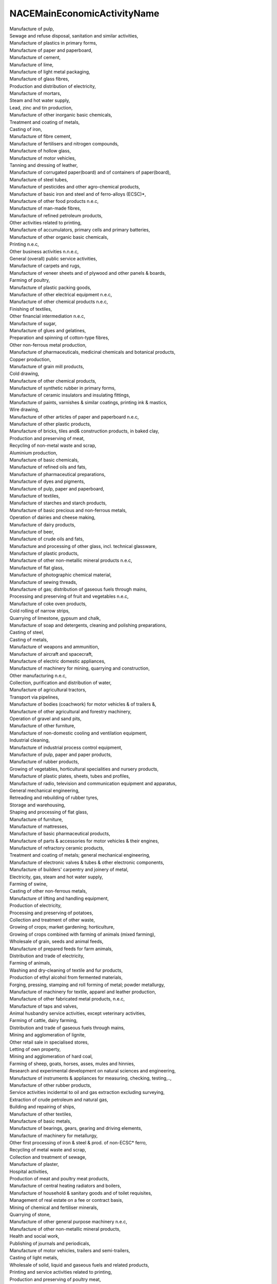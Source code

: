 .. _nacemaineconomicactivityname:

NACEMainEconomicActivityName
----------------------------

| Manufacture of pulp,
| Sewage and refuse disposal, sanitation and similar activities,
| Manufacture of plastics in primary forms,
| Manufacture of paper and paperboard,
| Manufacture of cement,
| Manufacture of lime,
| Manufacture of light metal packaging,
| Manufacture of glass fibres,
| Production and distribution of electricity,
| Manufacture of mortars,
| Steam and hot water supply,
| Lead, zinc and tin production,
| Manufacture of other inorganic basic chemicals,
| Treatment and coating of metals,
| Casting of iron,
| Manufacture of fibre cement,
| Manufacture of fertilisers and nitrogen compounds,
| Manufacture of hollow glass,
| Manufacture of motor vehicles,
| Tanning and dressing of leather,
| Manufacture of corrugated paper(board) and of containers of paper(board),
| Manufacture of steel tubes,
| Manufacture of pesticides and other agro-chemical products,
| Manufacture of basic iron and steel and of ferro-alloys (ECSC)*,
| Manufacture of other food products n.e.c,
| Manufacture of man-made fibres,
| Manufacture of refined petroleum products,
| Other activities related to printing,
| Manufacture of accumulators, primary cells and primary batteries,
| Manufacture of other organic basic chemicals,
| Printing n.e.c,
| Other business activities n.n.e.c,
| General (overall) public service activities,
| Manufacture of carpets and rugs,
| Manufacture of veneer sheets and of plywood and other panels & boards,
| Farming of poultry,
| Manufacture of plastic packing goods,
| Manufacture of other electrical equipment n.e.c,
| Manufacture of other chemical products n.e.c,
| Finishing of textiles,
| Other financial intermediation n.e.c,
| Manufacture of sugar,
| Manufacture of glues and gelatines,
| Preparation and spinning of cotton-type fibres,
| Other non-ferrous metal production,
| Manufacture of pharmaceuticals, medicinal chemicals and botanical products,
| Copper production,
| Manufacture of grain mill products,
| Cold drawing,
| Manufacture of other chemical products,
| Manufacture of synthetic rubber in primary forms,
| Manufacture of ceramic insulators and insulating fittings,
| Manufacture of paints, varnishes & similar coatings, printing ink & mastics,
| Wire drawing,
| Manufacture of other articles of paper and paperboard n.e.c,
| Manufacture of other plastic products,
| Manufacture of bricks, tiles and& construction products, in baked clay,
| Production and preserving of meat,
| Recycling of non-metal waste and scrap,
| Aluminium production,
| Manufacture of basic chemicals,
| Manufacture of refined oils and fats,
| Manufacture of pharmaceutical preparations,
| Manufacture of dyes and pigments,
| Manufacture of pulp, paper and paperboard,
| Manufacture of textiles,
| Manufacture of starches and starch products,
| Manufacture of basic precious and non-ferrous metals,
| Operation of dairies and cheese making,
| Manufacture of dairy products,
| Manufacture of beer,
| Manufacture of crude oils and fats,
| Manufacture and processing of other glass, incl. technical glassware,
| Manufacture of plastic products,
| Manufacture of other non-metallic mineral products n.e.c,
| Manufacture of flat glass,
| Manufacture of photographic chemical material,
| Manufacture of sewing threads,
| Manufacture of gas; distribution of gaseous fuels through mains,
| Processing and preserving of fruit and vegetables n.e.c,
| Manufacture of coke oven products,
| Cold rolling of narrow strips,
| Quarrying of limestone, gypsum and chalk,
| Manufacture of soap and detergents, cleaning and polishing preparations,
| Casting of steel,
| Casting of metals,
| Manufacture of weapons and ammunition,
| Manufacture of aircraft and spacecraft,
| Manufacture of electric domestic appliances,
| Manufacture of machinery for mining, quarrying and construction,
| Other manufacturing n.e.c,
| Collection, purification and distribution of water,
| Manufacture of agricultural tractors,
| Transport via pipelines,
| Manufacture of bodies (coachwork) for motor vehicles & of trailers &,
| Manufacture of other agricultural and forestry machinery,
| Operation of gravel and sand pits,
| Manufacture of other furniture,
| Manufacture of non-domestic cooling and ventilation equipment,
| Industrial cleaning,
| Manufacture of industrial process control equipment,
| Manufacture of pulp, paper and paper products,
| Manufacture of rubber products,
| Growing of vegetables, horticultural specialities and nursery products,
| Manufacture of plastic plates, sheets, tubes and profiles,
| Manufacture of radio, television and communication equipment and apparatus,
| General mechanical engineering,
| Retreading and rebuilding of rubber tyres,
| Storage and warehousing,
| Shaping and processing of flat glass,
| Manufacture of furniture,
| Manufacture of mattresses,
| Manufacture of basic pharmaceutical products,
| Manufacture of parts & accessories for motor vehicles & their engines,
| Manufacture of refractory ceramic products,
| Treatment and coating of metals; general mechanical engineering,
| Manufacture of electronic valves & tubes & other electronic components,
| Manufacture of builders' carpentry and joinery of metal,
| Electricity, gas, steam and hot water supply,
| Farming of swine,
| Casting of other non-ferrous metals,
| Manufacture of lifting and handling equipment,
| Production of electricity,
| Processing and preserving of potatoes,
| Collection and treatment of other waste,
| Growing of crops; market gardening; horticulture,
| Growing of crops combined with farming of animals (mixed farming),
| Wholesale of grain, seeds and animal feeds,
| Manufacture of prepared feeds for farm animals,
| Distribution and trade of electricity,
| Farming of animals,
| Washing and dry-cleaning of textile and fur products,
| Production of ethyl alcohol from fermented materials,
| Forging, pressing, stamping and roll forming of metal; powder metallurgy,
| Manufacture of machinery for textile, apparel and leather production,
| Manufacture of other fabricated metal products, n.e.c,
| Manufacture of taps and valves,
| Animal husbandry service activities, except veterinary activities,
| Farming of cattle, dairy farming,
| Distribution and trade of gaseous fuels through mains,
| Mining and agglomeration of lignite,
| Other retail sale in specialised stores,
| Letting of own property,
| Mining and agglomeration of hard coal,
| Farming of sheep, goats, horses, asses, mules and hinnies,
| Research and experimental development on natural sciences and engineering,
| Manufacture of instruments & appliances for measuring, checking, testing,..,
| Manufacture of other rubber products,
| Service activities incidental to oil and gas extraction excluding surveying,
| Extraction of crude petroleum and natural gas,
| Building and repairing of ships,
| Manufacture of other textiles,
| Manufacture of basic metals,
| Manufacture of bearings, gears, gearing and driving elements,
| Manufacture of machinery for metallurgy,
| Other first processing of iron & steel & prod. of non-ECSC* ferro,
| Recycling of metal waste and scrap,
| Collection and treatment of sewage,
| Manufacture of plaster,
| Hospital activities,
| Production of meat and poultry meat products,
| Manufacture of central heating radiators and boilers,
| Manufacture of household & sanitary goods and of toilet requisites,
| Management of real estate on a fee or contract basis,
| Mining of chemical and fertiliser minerals,
| Quarrying of stone,
| Manufacture of other general purpose machinery n.e.c,
| Manufacture of other non-metallic mineral products,
| Health and social work,
| Publishing of journals and periodicals,
| Manufacture of motor vehicles, trailers and semi-trailers,
| Casting of light metals,
| Wholesale of solid, liquid and gaseous fuels and related products,
| Printing and service activities related to printing,
| Production and preserving of poultry meat,
| Manufacture of explosives,
| Printing of newspapers,
| Building and repairing of pleasure and sporting boats,
| Manufacture of cast iron tubes,
| Processing of tea and coffee,
| Growing of cereals and other crops n.e.c,
| Other farming of animals,
| Mining of non-ferrous metal ores, except uranium and thorium ores,
| Other service activities n.n.e.c,
| Manufacture of industrial gases,
| Manufacture of chemicals, and chemical products,
| Wholesale of meat and meat products,
| Agriculture, hunting and related service activities,
| Manufacture of glass and glass products,
| Maintenance and repair of motor vehicles,
| Manufacture of cement, lime and plaster,
| Manufacture of fabricated metal products, except machinery and equipment,
| Manufacture of other special purpose machinery n.e.c,
| Manufacture of other transport equipment,
| Manufacture of wood & of products of wood & cork and of straw & plaiting...,
| Manufacture of gas,
| Miscellaneous manufacturing n.e.c,
| Manufacture of other transport equipment n.e.c,
| Precious metals production,
| Wholesale of live animals,
| Manufacture of chairs and seats,
| Manufacture of prepared pet foods,
| Transmission of electricity,
| Processing and preserving of fish and fish products,
| Extraction and agglomeration of peat,
| Manufacture of concrete products for construction purposes,
| Manufacture of rubber tyres and tubes,
| Woollen-type weaving,
| Manufacture of ceramic sanitary fixtures,
| Hunting, trapping and game propagation including related service activities,
| Manufacture of ceramic tiles and flags,
| Manufacture of other ceramic products,
| Manufacture of paper stationery,
| Manufacture of locks and hinges,
| Production of mineral waters and soft drinks,
| Preparation and spinning of other textile fibres,
| Manufacture of fruit and vegetable juice,
| Manufacture of malt,
| Activities of other membership organisations n.e.c,
| Supporting service activities for the government as a whole,
| Manufacture of wire products,
| Activities of business and employers organisations,
| Veterinary activities,
| Manufacture of other technical ceramic products,
| Mining of clays and kaolin,
| Other supporting air transport activities,
| Other mining and quarrying n.e.c,
| Manufacture of tanks, reservoirs and containers of metal,
| Manufacture of margarine and similar edible fats,
| Manufacture of perfumes and toilet preparations,
| Manufacture of macaroni, noodles, couscous and similar farinaceous products,
| Manufacture of motorcycles,
| Manufacture of wallpaper,
| Wholesale of chemical products,
| Manufacture of electricity distribution and control apparatus,
| Other business activities n.e.c,
| Processing of nuclear fuel,
| Manufacture of lighting equipment and electric lamps,
| Manufacture of metal structures and parts of structures,
| Manufacture of non-electric domestic appliances,
| Higher education,
| Manufacture of pumps and compressors,
| Agricultural service activities,
| Wholesale of pharmaceutical goods,
| Management activities of holding companies,
| Manufacture of homogenised food preparations and dietetic food,
| Manufacture of steel drums and similar containers,
| Manufacture of watches and clocks,
| Other publishing,
| Floor and wall covering,
| Other first processing of iron & steel; prod. of non-ECSC* ferro,
| Sale of motor vehicle parts and accessories,
| Manufacture of essential oils,
| Manufacture of plaster products for construction purposes,
| Architectural and engineering activities and related technical consultancy,
| Fair and amusement park activities,
| Demolition and wrecking of buildings; earth moving,
| Dressing and dyeing of fur; manufacture of articles of fur,
| Manufacture of musical instruments,
| Packaging activities,
| Scheduled air transport,
| Transport via railways,
| Manufacture of other textiles n.e.c,
| Activities of households as employers of domestic staff,
| Manufacture of cocoa; chocolate and sugar confectionery,
| Manufacture of fasteners, screw machine products, chain and springs,
| Manufacture of railway and tramway locomotives and rolling stock,
| Manufacture of electric motors, generators and transformers,
| Manufacture of machinery for food, beverage and tobacco processing,
| Preparation and spinning of worsted-type fibres,
| Manufacture of condiments and seasonings,
| Renting of personal and household goods n.e.c,
| Manufacture of distilled potable alcoholic beverages,
| Defence activities,
| Manufacture of other office and shop furniture,
| Manufacture of builders' ware of plastic,
| Manufacture of ice cream,
| Manufacture of prepared unrecorded media,
| Sawmilling and planing of wood, impregnation of wood,
| Manufacture of TV & radio receivers, sound or video recording or ... app.,
| Manufacture of TV & radio transmitters & apparatus for line telephony &,
| Agents sale of machinery, industrial equipment, ships & aircrafts,
| Wholesale of other machinery for use in industry, trade and navigation,
| Throwing and preparation of silk including from noils and throwing and ....,
| Manufacture of other kitchen furniture,
| Manufacture of insulated wire and cable,
| Freight transport by road,
| Manufacture of electrical equipment for engines (F1) & vehicles (F2) n.e.c,
| Wholesale of metals and metal ores,
| Manufacture of other articles of concrete, plaster and cement,
| Worsted-type weaving,
| Cotton-type weaving,
| Manufacture of bread; manufacture of fresh pastry goods and cakes,
| Textile weaving,
| Manufacture of knitted and crocheted fabrics,
| Manufacture of made-up textile articles, except apparel,
| Manufacture of computers and other information processing equipment,
| Manufacture of other non-distilled fermented beverages,
| Manufacture of rusks and biscuits and of preserved pastry goods and cakes,
| Manufacture of ready-mixed concrete,
| Manufacture of nonwovens and articles made from nonwovens, except apparel,
| Manufacture of other products of wood,
| Preparation and spinning of flax-type fibres,
| Manufacture of vegetable and animal oils and fats,
| Manufacture of grain mill products, starches and starch products,
| Manufacture of electrical equipment n.e.c,
| Manufacture of prepared animal feeds,
| Building and repairing of ships and boats,
| Manufacture of tubes,
| Manufacture of machinery for the production & use of mechanical power, exc.,
| Production, processing and preserving of meat and meat products,
| Manufacture of other food products,
| Manufacture of food products and beverages,
| Manufacture of structural metal products,
| General construction of buildings and civil engineering works,
| Other wholesale,
| Wholesale of dairy produce, eggs and edible oils and fats,
| Mining of iron ores,
| Silk-type weaving,
| Sanitation, remediation and similar activities,
| Manufacture of coke, refined petroleum products and nuclear fuel,
| Other business activities,
| Other mining and quarrying,
| Publishing, printing and reproduction of recorded media,
| Manufacture of rubber and plastic products,
| Manufacture of electrical machinery and apparatus n.e.c,
| Preparation and spinning of woollen-type fibres,
| Raising of swine/pigs,
| Manufacture of basic iron and steel and of ferro-alloys,
| Freshwater aquaculture,
| Manufacture of other non-metallic mineral products n.e.c.,
| Treatment and disposal of non-hazardous waste,
| Steam and air conditioning supply,
| Engineering activities and related technical consultancy,
| Manufacture of veneer sheets and wood-based panels,
| Operation of gravel and sand pits; mining of clays and kaolin,
| Processing and preserving of poultry meat,
| Water collection, treatment and supply,
| Sewerage,
| Raising of poultry,
| Manufacture of bricks, tiles and construction products, in baked clay,
| Building of ships and floating structures,
| Manufacture of refractory products,
| Other processing and preserving of fruit and vegetables,
| Cold rolling of narrow strip,
| Weaving of textiles,
| Other mining and quarrying n.e.c.,
| Manufacture of lime and plaster,
| Treatment and disposal of hazardous waste,
| Manufacture of other fabricated metal products n.e.c.,
| Cold drawing of wire,
| Recovery of sorted materials,
| Other printing,
| Extraction of crude petroleum,
| Collection of non-hazardous waste,
| Manufacture of other parts and accessories for motor vehicles,
| Wholesale of wood, construction materials and sanitary equipment,
| Mixed farming,
| Manufacture of tubes, pipes, hollow profiles and related fittings, of steel,
| Manufacture of other chemical products n.e.c.,
| Manufacture of other products of wood; manufacture of articles of cork, straw and plaiting,
| Mining of hard coal,
| Manufacture and processing of other glass, including technical glassware,
| Manufacture of other transport equipment n.e.c.,
| Manufacture of other taps and valves,
| Distribution of gaseous fuels through mains,
| Manufacture of optical instruments and photographic equipment,
| Washing and (dry-)cleaning of textile and fur products,
| Manufacture of oils and fats,
| Forging, pressing, stamping and roll-forming of metal; powder metallurgy,
| Mining of lignite,
| Processing and preserving of meat,
| Raising of dairy cattle,
| Support activities for petroleum and natural gas extraction,
| Manufacture of paints, varnishes and similar coatings, printing ink and mastics,
| Transport via pipeline,
| Manufacture of plastic plates, sheets, tubes and proiles,
| Non-specialised wholesale trade,
| Manufacture of rubber tyres and tubes; retreading and rebuilding of rubber tyres,
| Quarrying of ornamental and building stone, limestone, gypsum, chalk and slate,
| Manufacture of instruments and appliances for measuring, testing and navigation,
| Construction of railways and underground railways,
| Distribution of electricity,
| Manufacture of sports goods,
| Sawmilling and planing of wood,
| Mining of other non-ferrous metal ores,
| Manufacture of wire products, chain and springs,
| Manufacture of batteries and accumulators,
| Support activities for other mining and quarrying,
| Marine aquaculture,
| Trade of electricity,
| Manufacture of corrugated paper and paperboard and of containers of paper and paperboard,
| Performing arts,
| Construction of roads and motorways,
| Extraction of salt,
| Manufacture of glues,
| Manufacture of air and spacecraft and related machinery,
| Manufacture of other food products n.e.c.,
| Manufacture of soft drinks; production of mineral waters and other bottled waters,
| Distilling, rectifying and blending of spirits,
| Manufacture of other articles of paper and paperboard,
| Extraction of natural gas,
| Processing and preserving of ish, crustaceans and molluscs,
| Remediation activities and other waste management services,
| Manufacture of other electrical equipment,
| Manufacture of electronic components,
| Manufacture of household and sanitary goods and of toilet requisites,
| Warehousing and storage,
| Processing of tea and cofee,
| Collection of hazardous waste,
| Manufacture of pesticides and other agrochemical products,
| Manufacture of cider and other fruit wines,
| Manufacture of cocoa, chocolate and sugar confectionery,
| Manufacture of prepared meals and dishes,
| Striking of coins,
| Manufacture of rusks and biscuits; manufacture of preserved pastry goods and cakes,
| Manufacture of other electronic and electric wires and cables,
| Growing of cereals (except rice), leguminous crops and oil seeds,
| Repair and maintenance of ships and boats,
| Growing of other non-perennial crops,
| Growing of vegetables and melons, roots and tubers,
| Manufacture of agricultural and forestry machinery,
| Other manufacturing n.e.c.,
| Wholesale of grain, unmanufactured tobacco, seeds and animal feeds,
| Renting and operating of own or leased real estate,
| Cargo handling,
| General public administration activities,
| Support activities for animal production,
| Manufacture of fasteners and screw machine products,
| Growing of pome fruits and stone fruits,
| Growing of citrus fruits,
| Repair and maintenance of aircraft and spacecraft,
| Raising of other animals,
| Other personal service activities n.e.c.,
| Other business support service activities n.e.c.,
| Manufacture of magnetic and optical media,
| Manufacture of assembled parquet loors,
| Extraction of peat,
| Manufacture of bodies (coachwork) for motor vehicles; manufacture of trailers and semi trailers,
| Construction of other civil engineering projects n.e.c.,
| Manufacture of other pumps and compressors,
| Mining of uranium and thorium ores,
| Manufacture of other technical and industrial textiles,
| Other professional, scientific and technical activities n.e.c.,
| Building of pleasure and sporting boats,
| Manufacture of medical and dental instruments and supplies,
| Production of abrasive products,
| Passenger air transport,
| Site preparation,
| Other research and experimental development on natural sciences and engineering,
| Activities of holding companies,
| Preparation and spinning of textile fibres,
| Renting and leasing of agricultural machinery and equipment,
| Construction of utility projects for fluids,
| Regulation of the activities of providing health care, education, cultural services and other social services, excluding social security,
| Raising of other cattle and buffaloes,
| Raising of sheep and goats,
| Wholesale of dairy products, eggs and edible oils and fats,
| Combined facilities support activities,
| Activities of business and employers membership organisations,
| Activities of professional membership organisations,
| Marine fishing,
| Technical and vocational secondary education,
| Other amusement and recreation activities,
| Regulation of and contribution to more efficient operation of businesses,
| Tertiary education,
| Support activities for crop production,
| Tanning and dressing of leather; dressing and dyeing of fur,
| Plant propagation,
| Manufacture of loaded electronic boards,
| Raising of horses and other equines,
| Manufacture of non-wovens and articles made from non-wovens, except apparel,
| Other publishing activities,
| Construction of residential and non-residential buildings,
| Support activities to performing arts,
| Construction of utility projects for electricity and telecommunications,
| Gathering of wild growing non-wood products,
| Service activities incidental to water transportation,
| Manufacture of other general-purpose machinery n.e.c.,
| Manufacture of wine from grape,
| Manufacture of kitchen furniture,
| Wholesale of other food, including fish, crustaceans and molluscs,
| Temporary employment agency activities,
| Dismantling of wrecks,
| Manufacture of electric lighting equipment,
| Research and experimental development on biotechnology,
| Cold drawing of bars,
| Manufacture of other textiles n.e.c.,
| Service activities incidental to air transportation,
| Manufacture of other builders' carpentry and joinery,
| Repair and maintenance of other transport equipment,
| Agents involved in the sale of fuels, ores, metals and industrial chemicals,
| Electrical installation,
| Wholesale of beverages,
| Manufacture of fibre optic cables,
| Manufacture of other special-purpose machinery n.e.c.,
| Activities of extraterritorial organisations and bodies,
| Trusts, funds and similar financial entities,
| Other cleaning activities,
| Manufacture of doors and windows of metal,
| Manufacture of office and shop furniture,
| Other building and industrial cleaning activities,
| Manufacture of games and toys,
| Pre-press and pre-media services,
| Architectural activities,
| Growing of rice,
| Repair of fabricated metal products,
| Cold forming or folding,
| Silviculture and other forestry activities,
| Activities of head offices,
| Retail sale of meat and meat products in specialised stores,
| Wholesale of other household goods,
| Machining,
| Manufacture of engines and turbines, except aircraft, vehicle and cycle engines,
| Wholesale of sugar and chocolate and sugar confectionery,
| Manufacture of footwear,
| Activities of other membership organisations n.e.c.,
| Manufacture of communication equipment,
| Urban and suburban passenger land transport,
| Growing of sugar cane,
| Wired telecommunications activities,
| Growing of tobacco,
| Combined office administrative service activities,
| Agents involved in the sale of timber and building materials,
| Manufacture of tools,
| Passenger rail transport, interurban,
| Manufacture of wiring devices,
| Roofing activities,
| Manufacture of electrical and electronic equipment for motor vehicles,
| Growing of fibre crops,
| Growing of oleaginous fruits,
| General cleaning of buildings,
| Manufacture of leather clothes,
| Growing of grapes,
| Growing of beverage crops,
| Growing of tropical and subtropical fruits,
| Trade of gas through mains,
| Sale of cars and light motor vehicles,
| Cutting, shaping and finishing of stone,
| Social work activities without accommodation for the elderly and disabled,
| Manufacture of railway locomotives and rolling stock,
| Specialised design activities,
| Risk and damage evaluation,
| Agents involved in the sale of a variety of goods,
| Business and other management consultancy activities,
| Other specialised construction activities n.e.c.,
| Non-specialised wholesale of food, beverages and tobacco,
| Manufacture of power-driven hand tools,
| Painting and glazing,
| Other human health activities,
| Public order and safety activities